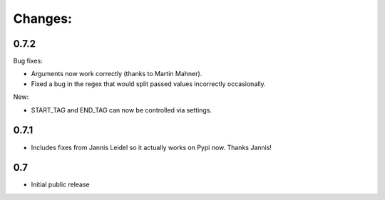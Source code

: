 Changes:
========

0.7.2
*****

Bug fixes:

* Arguments now work correctly (thanks to Martin Mahner).
* Fixed a bug in the regex that would split passed values incorrectly occasionally.

New:

* START_TAG and END_TAG can now be controlled via settings.


0.7.1
*****

* Includes fixes from Jannis Leidel so it actually works on Pypi now. Thanks Jannis!


0.7
***

* Initial public release